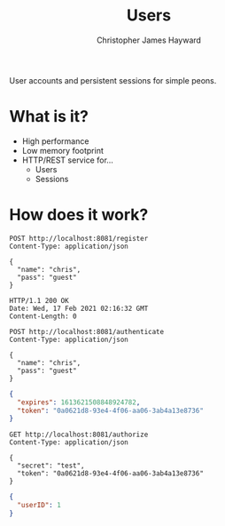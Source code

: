 #+TITLE: Users
#+AUTHOR: Christopher James Hayward
#+EMAIL: chris@chrishayward.xyz

User accounts and persistent sessions for simple peons.

* What is it?

+ High performance
+ Low memory footprint
+ HTTP/REST service for...
  - Users 
  - Sessions

* How does it work?

#+begin_src http
POST http://localhost:8081/register
Content-Type: application/json

{
  "name": "chris",
  "pass": "guest"
}
#+end_src

#+begin_example
HTTP/1.1 200 OK
Date: Wed, 17 Feb 2021 02:16:32 GMT
Content-Length: 0
#+end_example

#+begin_src http :pretty
POST http://localhost:8081/authenticate
Content-Type: application/json

{
  "name": "chris",
  "pass": "guest"
}
#+end_src

#+begin_src json
{
  "expires": 1613621508848924782,
  "token": "0a0621d8-93e4-4f06-aa06-3ab4a13e8736"
}
#+end_src

#+begin_src http :pretty
GET http://localhost:8081/authorize
Content-Type: application/json

{
  "secret": "test",
  "token": "0a0621d8-93e4-4f06-aa06-3ab4a13e8736"
}
#+end_src

#+begin_src json
{
  "userID": 1
}
#+end_src
